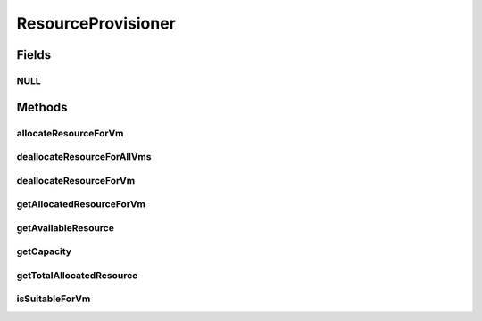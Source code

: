 .. java:import:: org.cloudbus.cloudsim.vms Vm

ResourceProvisioner
===================

.. java:package:: org.cloudbus.cloudsim.provisioners
   :noindex:

.. java:type:: public interface ResourceProvisioner

   An interface that represents the provisioning policy used by a host to allocate a given resource to virtual machines inside it. Each host has to have its own instance of a ResourceProvisioner for each resource it owns, such as RAM, Bandwidth (BW) and CPU.

   :author: Rodrigo N. Calheiros, Anton Beloglazov, Manoel Campos da Silva Filho

Fields
------
NULL
^^^^

.. java:field::  ResourceProvisioner NULL
   :outertype: ResourceProvisioner

   A property that implements the Null Object Design Pattern for ResourceProvisioner objects.

Methods
-------
allocateResourceForVm
^^^^^^^^^^^^^^^^^^^^^

.. java:method::  boolean allocateResourceForVm(Vm vm, long newTotalVmResource)
   :outertype: ResourceProvisioner

   Allocates an amount of resource for a given VM (if the resource was never been allocated before) or change the current allocation. If the VM already has any amount of the resource allocated, deallocate if first and allocate the newTotalVmResource amount.

   :param vm: the virtual machine for which the resource is being allocated
   :param newTotalVmResource: the new total amount of resource to allocate to the VM, changing the allocate resource to this new amount. It doesn't increase the current allocated VM resource by the given amount, instead, it changes the VM allocated resource to that specific amount
   :return: $true if the resource could be allocated; $false otherwise

deallocateResourceForAllVms
^^^^^^^^^^^^^^^^^^^^^^^^^^^

.. java:method::  void deallocateResourceForAllVms()
   :outertype: ResourceProvisioner

   Releases all the allocated amount of the resource used by all VMs.

deallocateResourceForVm
^^^^^^^^^^^^^^^^^^^^^^^

.. java:method::  boolean deallocateResourceForVm(Vm vm)
   :outertype: ResourceProvisioner

   Releases all the allocated amount of the resource used by a VM.

   :param vm: the vm
   :return: true if the resource was deallocated; false if the related resource has never been allocated to the given VM.

getAllocatedResourceForVm
^^^^^^^^^^^^^^^^^^^^^^^^^

.. java:method::  long getAllocatedResourceForVm(Vm vm)
   :outertype: ResourceProvisioner

   Gets the amount of allocated resource for a given VM

   :param vm: the VM
   :return: the allocated resource for the VM

getAvailableResource
^^^^^^^^^^^^^^^^^^^^

.. java:method::  long getAvailableResource()
   :outertype: ResourceProvisioner

   Gets the amount of free available resource from the host that the provisioner can allocate to VMs.

   :return: the amount of free available resource

getCapacity
^^^^^^^^^^^

.. java:method::  long getCapacity()
   :outertype: ResourceProvisioner

   Gets the total capacity of the resource from the host that the provisioner manages.

   :return: the total resource capacity

getTotalAllocatedResource
^^^^^^^^^^^^^^^^^^^^^^^^^

.. java:method::  long getTotalAllocatedResource()
   :outertype: ResourceProvisioner

   Gets the total allocated resource among all VMs

   :return: the total allocated resource among all VMs

isSuitableForVm
^^^^^^^^^^^^^^^

.. java:method::  boolean isSuitableForVm(Vm vm, long newVmTotalAllocatedResource)
   :outertype: ResourceProvisioner

   Checks if it is possible to change the current allocated resource for a given VM to a new amount, depending on the available resource remaining.

   :param vm: the vm to check if there is enough available resource on the host to change the allocated amount for the VM
   :param newVmTotalAllocatedResource: the new total amount of resource to allocate for the VM.
   :return: true, if it is possible to allocate the new total VM resource; false otherwise

